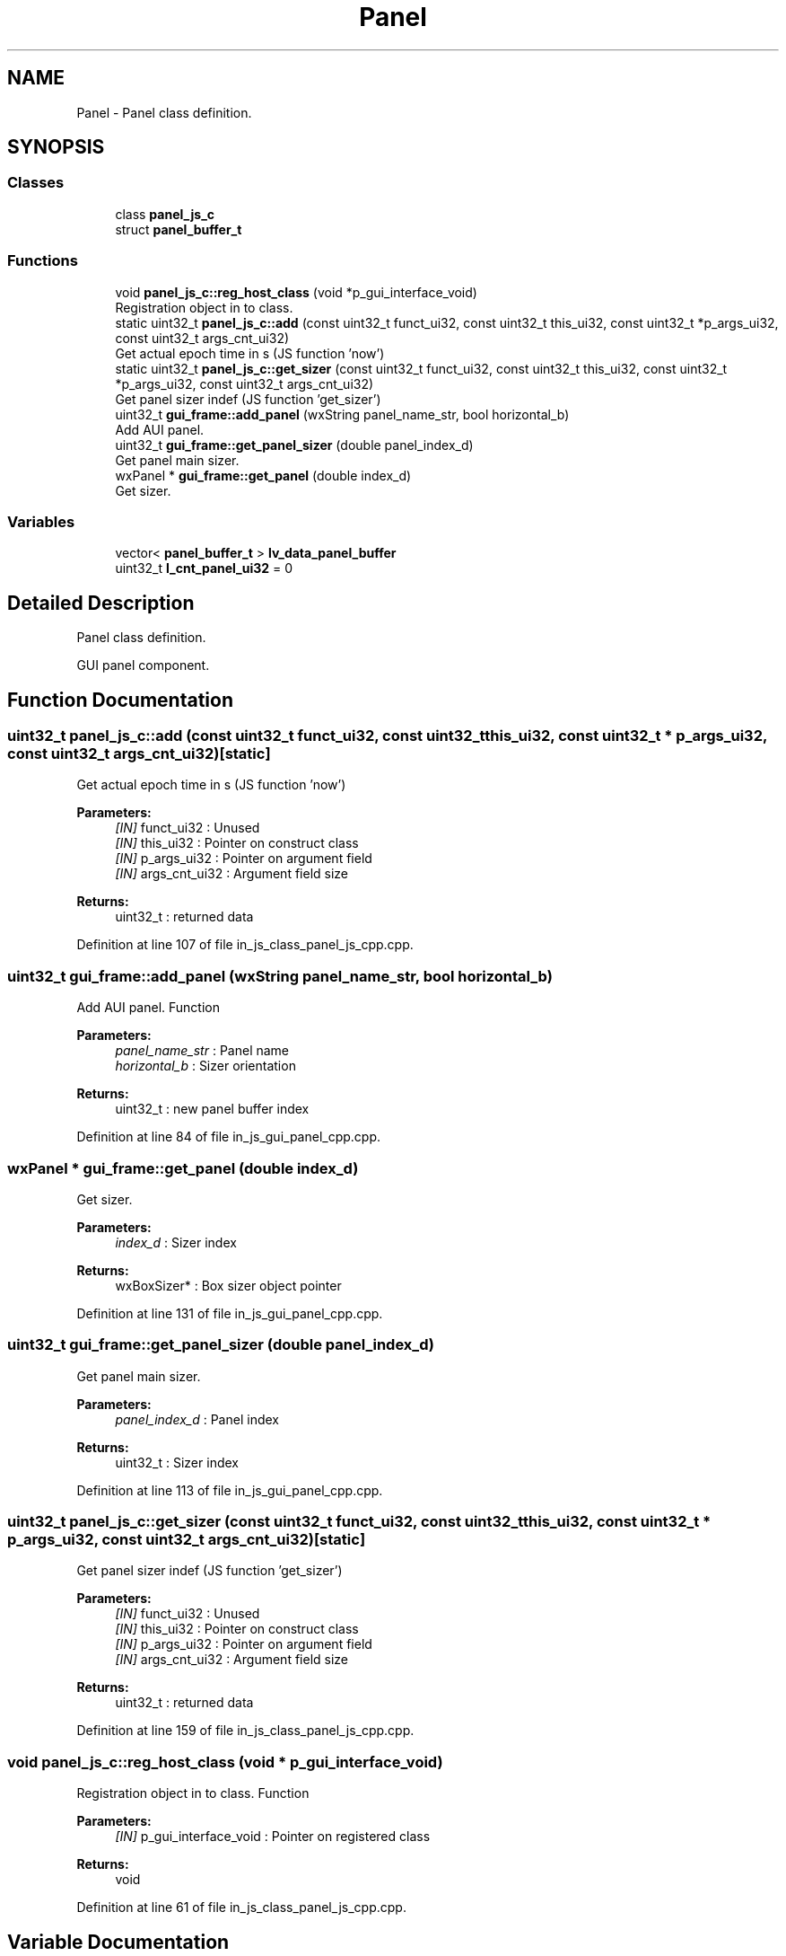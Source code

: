 .TH "Panel" 3 "Sun Feb 16 2020" "Version V2.0" "UART Terminal" \" -*- nroff -*-
.ad l
.nh
.SH NAME
Panel \- Panel class definition\&.  

.SH SYNOPSIS
.br
.PP
.SS "Classes"

.in +1c
.ti -1c
.RI "class \fBpanel_js_c\fP"
.br
.ti -1c
.RI "struct \fBpanel_buffer_t\fP"
.br
.in -1c
.SS "Functions"

.in +1c
.ti -1c
.RI "void \fBpanel_js_c::reg_host_class\fP (void *p_gui_interface_void)"
.br
.RI "Registration object in to class\&. "
.ti -1c
.RI "static uint32_t \fBpanel_js_c::add\fP (const uint32_t funct_ui32, const uint32_t this_ui32, const uint32_t *p_args_ui32, const uint32_t args_cnt_ui32)"
.br
.RI "Get actual epoch time in s (JS function 'now') "
.ti -1c
.RI "static uint32_t \fBpanel_js_c::get_sizer\fP (const uint32_t funct_ui32, const uint32_t this_ui32, const uint32_t *p_args_ui32, const uint32_t args_cnt_ui32)"
.br
.RI "Get panel sizer indef (JS function 'get_sizer') "
.ti -1c
.RI "uint32_t \fBgui_frame::add_panel\fP (wxString panel_name_str, bool horizontal_b)"
.br
.RI "Add AUI panel\&. "
.ti -1c
.RI "uint32_t \fBgui_frame::get_panel_sizer\fP (double panel_index_d)"
.br
.RI "Get panel main sizer\&. "
.ti -1c
.RI "wxPanel * \fBgui_frame::get_panel\fP (double index_d)"
.br
.RI "Get sizer\&. "
.in -1c
.SS "Variables"

.in +1c
.ti -1c
.RI "vector< \fBpanel_buffer_t\fP > \fBlv_data_panel_buffer\fP"
.br
.ti -1c
.RI "uint32_t \fBl_cnt_panel_ui32\fP = 0"
.br
.in -1c
.SH "Detailed Description"
.PP 
Panel class definition\&. 

GUI panel component\&.
.SH "Function Documentation"
.PP 
.SS "uint32_t panel_js_c::add (const uint32_t funct_ui32, const uint32_t this_ui32, const uint32_t * p_args_ui32, const uint32_t args_cnt_ui32)\fC [static]\fP"

.PP
Get actual epoch time in s (JS function 'now') 
.PP
\fBParameters:\fP
.RS 4
\fI[IN]\fP funct_ui32 : Unused 
.br
\fI[IN]\fP this_ui32 : Pointer on construct class 
.br
\fI[IN]\fP p_args_ui32 : Pointer on argument field 
.br
\fI[IN]\fP args_cnt_ui32 : Argument field size 
.RE
.PP
\fBReturns:\fP
.RS 4
uint32_t : returned data 
.RE
.PP

.PP
Definition at line 107 of file in_js_class_panel_js_cpp\&.cpp\&.
.SS "uint32_t gui_frame::add_panel (wxString panel_name_str, bool horizontal_b)"

.PP
Add AUI panel\&. Function
.PP
\fBParameters:\fP
.RS 4
\fIpanel_name_str\fP : Panel name 
.br
\fIhorizontal_b\fP : Sizer orientation 
.RE
.PP
\fBReturns:\fP
.RS 4
uint32_t : new panel buffer index 
.RE
.PP

.PP
Definition at line 84 of file in_js_gui_panel_cpp\&.cpp\&.
.SS "wxPanel * gui_frame::get_panel (double index_d)"

.PP
Get sizer\&. 
.PP
\fBParameters:\fP
.RS 4
\fIindex_d\fP : Sizer index 
.RE
.PP
\fBReturns:\fP
.RS 4
wxBoxSizer* : Box sizer object pointer 
.RE
.PP

.PP
Definition at line 131 of file in_js_gui_panel_cpp\&.cpp\&.
.SS "uint32_t gui_frame::get_panel_sizer (double panel_index_d)"

.PP
Get panel main sizer\&. 
.PP
\fBParameters:\fP
.RS 4
\fIpanel_index_d\fP : Panel index 
.RE
.PP
\fBReturns:\fP
.RS 4
uint32_t : Sizer index 
.RE
.PP

.PP
Definition at line 113 of file in_js_gui_panel_cpp\&.cpp\&.
.SS "uint32_t panel_js_c::get_sizer (const uint32_t funct_ui32, const uint32_t this_ui32, const uint32_t * p_args_ui32, const uint32_t args_cnt_ui32)\fC [static]\fP"

.PP
Get panel sizer indef (JS function 'get_sizer') 
.PP
\fBParameters:\fP
.RS 4
\fI[IN]\fP funct_ui32 : Unused 
.br
\fI[IN]\fP this_ui32 : Pointer on construct class 
.br
\fI[IN]\fP p_args_ui32 : Pointer on argument field 
.br
\fI[IN]\fP args_cnt_ui32 : Argument field size 
.RE
.PP
\fBReturns:\fP
.RS 4
uint32_t : returned data 
.RE
.PP

.PP
Definition at line 159 of file in_js_class_panel_js_cpp\&.cpp\&.
.SS "void panel_js_c::reg_host_class (void * p_gui_interface_void)"

.PP
Registration object in to class\&. Function
.PP
\fBParameters:\fP
.RS 4
\fI[IN]\fP p_gui_interface_void : Pointer on registered class 
.RE
.PP
\fBReturns:\fP
.RS 4
void 
.RE
.PP

.PP
Definition at line 61 of file in_js_class_panel_js_cpp\&.cpp\&.
.SH "Variable Documentation"
.PP 
.SS "vector<\fBpanel_buffer_t\fP> lv_data_panel_buffer"
Local variable 
.PP
Definition at line 67 of file in_js_gui_panel_cpp\&.cpp\&.
.SH "Author"
.PP 
Generated automatically by Doxygen for UART Terminal from the source code\&.

